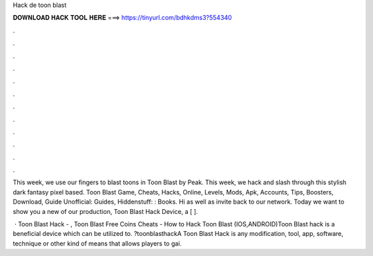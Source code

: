 Hack de toon blast



𝐃𝐎𝐖𝐍𝐋𝐎𝐀𝐃 𝐇𝐀𝐂𝐊 𝐓𝐎𝐎𝐋 𝐇𝐄𝐑𝐄 ===> https://tinyurl.com/bdhkdms3?554340



.



.



.



.



.



.



.



.



.



.



.



.

This week, we use our fingers to blast toons in Toon Blast by Peak. This week, we hack and slash through this stylish dark fantasy pixel based. Toon Blast Game, Cheats, Hacks, Online, Levels, Mods, Apk, Accounts, Tips, Boosters, Download, Guide Unofficial: Guides, Hiddenstuff: : Books. Hi as well as invite back to our network. Today we want to show you a new of our production, Toon Blast Hack Device, a [ ].

 · Toon Blast Hack - , Toon Blast Free Coins Cheats - How to Hack Toon Blast (IOS,ANDROID)Toon Blast hack is a beneficial device which can be utilized to. ?toonblasthackA Toon Blast Hack is any modification, tool, app, software, technique or other kind of means that allows players to gai.
